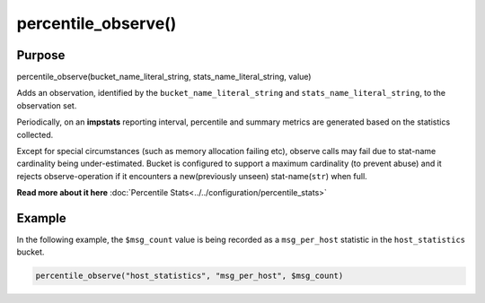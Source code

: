 ********************
percentile_observe()
********************

Purpose
=======

percentile_observe(bucket_name_literal_string, stats_name_literal_string, value)

Adds an observation, identified by the ``bucket_name_literal_string``
and ``stats_name_literal_string``, to the observation set.

Periodically, on an **impstats** reporting interval, percentile and summary metrics are generated
based on the statistics collected.

Except for special circumstances (such as memory allocation failing etc),
observe calls may fail due to stat-name cardinality being under-estimated.
Bucket is configured to support a maximum cardinality (to prevent abuse)
and it rejects observe-operation if it encounters a new(previously unseen)
stat-name(``str``) when full.

**Read more about it here** :doc:`Percentile Stats<../../configuration/percentile_stats>`


Example
=======

In the following example, the ``$msg_count`` value is being recorded as a ``msg_per_host`` statistic in the ``host_statistics`` bucket.


.. code-block:: none

   percentile_observe("host_statistics", "msg_per_host", $msg_count)

